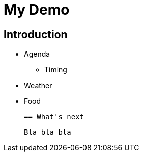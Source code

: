 = My Demo

== Introduction

 * Agenda
 ** Timing
 * Weather
 * Food
 
 == What's next
 
 
 Bla bla bla
 
 
